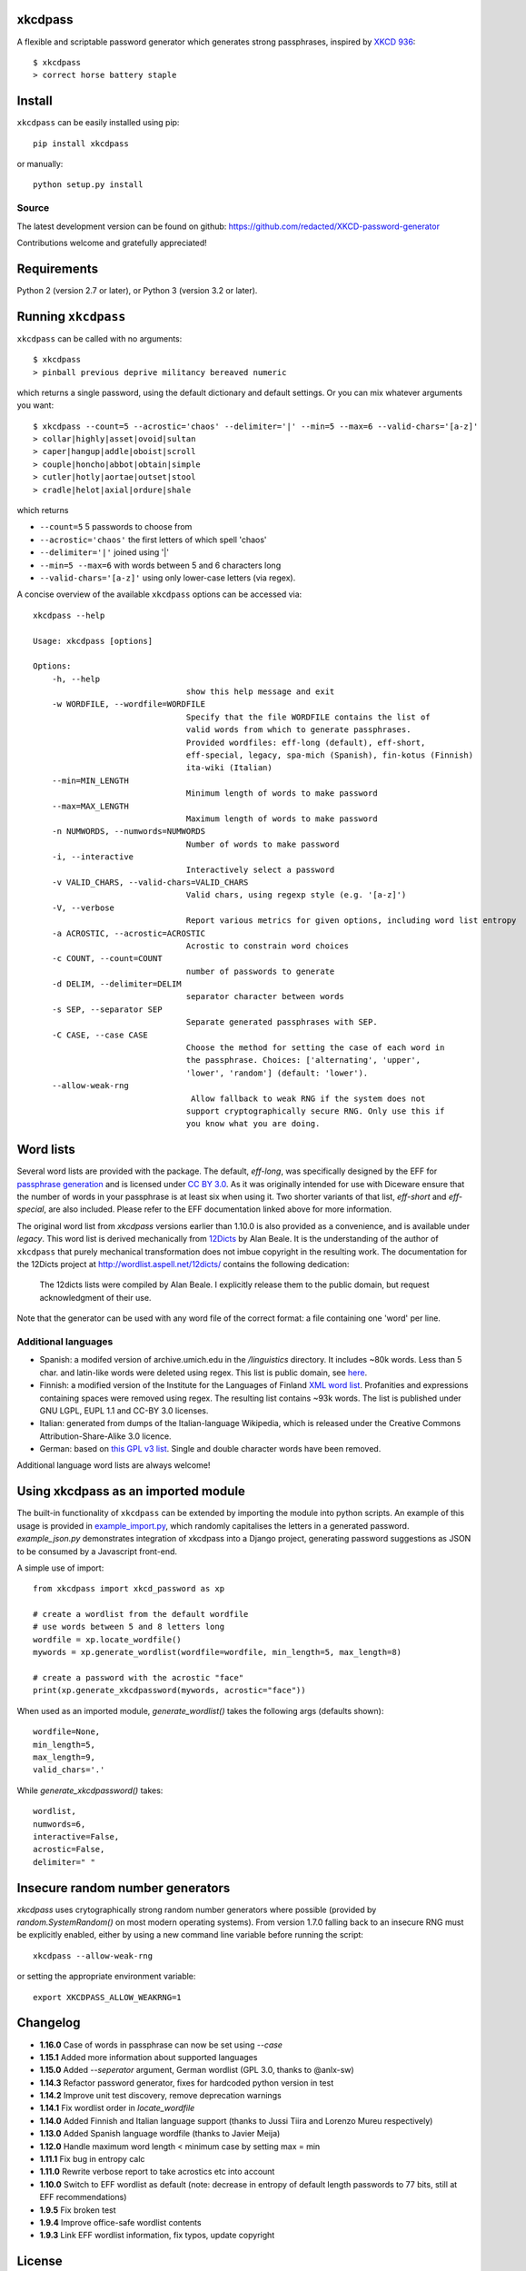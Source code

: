 xkcdpass
========

.. image:: https://badges.gitter.im/Join%20Chat.svg
   :alt: Join the chat at https://gitter.im/redacted/XKCD-password-generator
   :target: https://gitter.im/redacted/XKCD-password-generator?utm_source=badge&utm_medium=badge&utm_campaign=pr-badge&utm_content=badge

A flexible and scriptable password generator which generates strong passphrases, inspired by `XKCD 936 <http://xkcd.com/936/>`_::

    $ xkcdpass
    > correct horse battery staple

.. image:: http://imgs.xkcd.com/comics/password_strength.png



Install
=======

``xkcdpass`` can be easily installed using pip::

    pip install xkcdpass

or manually::

    python setup.py install



Source
~~~~~~
The latest development version can be found on github: https://github.com/redacted/XKCD-password-generator

Contributions welcome and gratefully appreciated!



Requirements
============

Python 2 (version 2.7 or later), or Python 3 (version 3.2 or later).



Running ``xkcdpass``
====================

``xkcdpass`` can be called with no arguments::

    $ xkcdpass
    > pinball previous deprive militancy bereaved numeric

which returns a single password, using the default dictionary and default settings. Or you can mix whatever arguments you want::

    $ xkcdpass --count=5 --acrostic='chaos' --delimiter='|' --min=5 --max=6 --valid-chars='[a-z]'
    > collar|highly|asset|ovoid|sultan
    > caper|hangup|addle|oboist|scroll
    > couple|honcho|abbot|obtain|simple
    > cutler|hotly|aortae|outset|stool
    > cradle|helot|axial|ordure|shale

which returns

* ``--count=5``   5 passwords to choose from
* ``--acrostic='chaos'``   the first letters of which spell 'chaos'
* ``--delimiter='|'``   joined using '|'
* ``--min=5 --max=6``  with words between 5 and 6 characters long
* ``--valid-chars='[a-z]'``   using only lower-case letters (via regex).


A concise overview of the available ``xkcdpass`` options can be accessed via::

    xkcdpass --help

    Usage: xkcdpass [options]

    Options:
        -h, --help
                                    show this help message and exit
        -w WORDFILE, --wordfile=WORDFILE
                                    Specify that the file WORDFILE contains the list of
                                    valid words from which to generate passphrases.
                                    Provided wordfiles: eff-long (default), eff-short,
                                    eff-special, legacy, spa-mich (Spanish), fin-kotus (Finnish)
                                    ita-wiki (Italian)
        --min=MIN_LENGTH
                                    Minimum length of words to make password
        --max=MAX_LENGTH
                                    Maximum length of words to make password
        -n NUMWORDS, --numwords=NUMWORDS
                                    Number of words to make password
        -i, --interactive
                                    Interactively select a password
        -v VALID_CHARS, --valid-chars=VALID_CHARS
                                    Valid chars, using regexp style (e.g. '[a-z]')
        -V, --verbose
                                    Report various metrics for given options, including word list entropy
        -a ACROSTIC, --acrostic=ACROSTIC
                                    Acrostic to constrain word choices
        -c COUNT, --count=COUNT
                                    number of passwords to generate
        -d DELIM, --delimiter=DELIM
                                    separator character between words
        -s SEP, --separator SEP
                                    Separate generated passphrases with SEP.
        -C CASE, --case CASE  
                                    Choose the method for setting the case of each word in
                                    the passphrase. Choices: ['alternating', 'upper',
                                    'lower', 'random'] (default: 'lower').
        --allow-weak-rng     
                                     Allow fallback to weak RNG if the system does not
                                    support cryptographically secure RNG. Only use this if
                                    you know what you are doing.


Word lists
==========

Several word lists are provided with the package. The default, `eff-long`, was specifically designed by the EFF for `passphrase generation  <https://www.eff.org/deeplinks/2016/07/new-wordlists-random-passphrases>`_ and is licensed under `CC BY 3.0 <https://creativecommons.org/licenses/by/3.0/us/>`_. As it was originally intended for use with Diceware ensure that the number of words in your passphrase is at least six when using it. Two shorter variants of that list, `eff-short` and `eff-special`, are also included. Please refer to the EFF documentation linked above for more information.

The original word list from `xkcdpass` versions earlier than 1.10.0 is also provided as a convenience, and is available under `legacy`. This word list is derived mechanically from `12Dicts <http://wordlist.aspell.net/12dicts/>`_ by Alan Beale. It is the understanding of the author of ``xkcdpass`` that purely mechanical transformation does not imbue copyright in the resulting work. The documentation for the 12Dicts project at
http://wordlist.aspell.net/12dicts/ contains the following dedication:

..

    The 12dicts lists were compiled by Alan Beale. I explicitly release them to the public domain, but request acknowledgment of their use.

Note that the generator can be used with any word file of the correct format: a file containing one 'word' per line.  

Additional languages
~~~~~~~~~~~~~~~~~~~~

- Spanish: a modifed version of archive.umich.edu in the `/linguistics` directory. It includes ~80k words. Less than 5 char. and latin-like words were deleted using regex. This list is public domain, see `here <http://www.umich.edu/~archive/linguistics/00readme.txt>`_.
- Finnish: a modified version of the Institute for the Languages of Finland `XML word list <http://kaino.kotus.fi/sanat/nykysuomi/>`_. Profanities and expressions containing spaces were removed using regex. The resulting list contains ~93k words. The list is published under GNU LGPL, EUPL 1.1 and CC-BY 3.0 licenses.
- Italian: generated from dumps of the Italian-language Wikipedia, which is released under the Creative Commons Attribution-Share-Alike 3.0 licence.
- German: based on `this GPL v3 list <https://github.com/dassencio/langcmp/blob/master/wordlists/top1000de.txt>`_. Single and double character words have been removed.

Additional language word lists are always welcome!

Using xkcdpass as an imported module
====================================

The built-in functionality of ``xkcdpass`` can be extended by importing the module into python scripts. An example of this usage is provided in `example_import.py <https://github.com/redacted/XKCD-password-generator/blob/master/examples/example_import.py>`_, which randomly capitalises the letters in a generated password. `example_json.py` demonstrates integration of xkcdpass into a Django project, generating password suggestions as JSON to be consumed by a Javascript front-end.

A simple use of import::

    from xkcdpass import xkcd_password as xp

    # create a wordlist from the default wordfile
    # use words between 5 and 8 letters long
    wordfile = xp.locate_wordfile()
    mywords = xp.generate_wordlist(wordfile=wordfile, min_length=5, max_length=8)

    # create a password with the acrostic "face"
    print(xp.generate_xkcdpassword(mywords, acrostic="face"))

When used as an imported module, `generate_wordlist()` takes the following args (defaults shown)::

    wordfile=None,
    min_length=5,
    max_length=9,
    valid_chars='.'

While `generate_xkcdpassword()` takes::

    wordlist,
    numwords=6,
    interactive=False,
    acrostic=False,
    delimiter=" "


Insecure random number generators
=================================
`xkcdpass` uses crytographically strong random number generators where possible (provided by `random.SystemRandom()` on most modern operating systems). From version 1.7.0 falling back to an insecure RNG must be explicitly enabled, either by using a new command line variable before running the script::

    xkcdpass --allow-weak-rng

or setting the appropriate environment variable::

    export XKCDPASS_ALLOW_WEAKRNG=1


Changelog
=========
- **1.16.0** Case of words in passphrase can now be set using `--case`
- **1.15.1** Added more information about supported languages
- **1.15.0** Added `--seperator` argument, German wordlist (GPL 3.0, thanks to @anlx-sw)
- **1.14.3** Refactor password generator, fixes for hardcoded python version in test
- **1.14.2** Improve unit test discovery, remove deprecation warnings
- **1.14.1** Fix wordlist order in `locate_wordfile`
- **1.14.0** Added Finnish and Italian language support (thanks to Jussi Tiira and Lorenzo Mureu respectively)
- **1.13.0** Added Spanish language wordfile (thanks to Javier Meija)
- **1.12.0** Handle maximum word length < minimum case by setting max = min
- **1.11.1** Fix bug in entropy calc
- **1.11.0** Rewrite verbose report to take acrostics etc into account
- **1.10.0** Switch to EFF wordlist as default (note: decrease in entropy of default length passwords to 77 bits, still at EFF recommendations)
- **1.9.5** Fix broken test
- **1.9.4** Improve office-safe wordlist contents
- **1.9.3** Link EFF wordlist information, fix typos, update copyright

License
=======
This is free software: you may copy, modify, and/or distribute this work under the terms of the BSD 3-Clause license.
See the file ``LICENSE.BSD`` for details.
